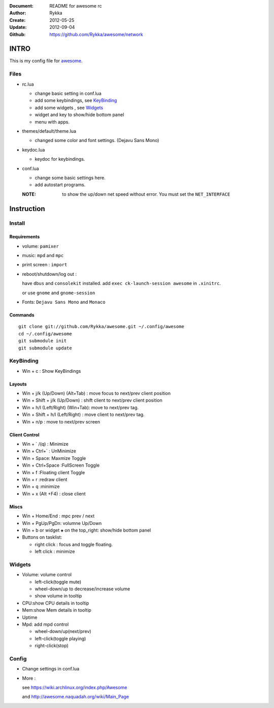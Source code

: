 :Document: README for awesome rc
:Author: Rykka
:Create: 2012-05-25
:Update: 2012-09-04
:Github: https://github.com/Rykka/awesome/network

INTRO
=====

This is my config file for awesome_.

.. _awesome: http://awesome.naquadah.org/

Files
-----

* rc.lua

  + change basic setting in conf.lua
  + add some keybindings, see KeyBinding_
  + add some widgets , see Widgets_
  + widget and key to show/hide bottom panel
  + menu with apps.

* themes/default/theme.lua
    
  + changed some color and font settings. (Dejavu Sans Mono)

* keydoc.lua  

  + keydoc for keybindings.

* conf.lua 

  + change some basic settings here.
  + add autostart programs.

  :NOTE: to show the up/down net speed without error.
         You must set the ``NET_INTERFACE``


Instruction
===========

Install
-------

Requirements
~~~~~~~~~~~~

* volume: ``pamixer``
* music: ``mpd`` and ``mpc``
* print screen : ``import``
* reboot/shutdown/log out : 
        
  have ``dbus`` and ``consolekit`` installed.
  add ``exec ck-launch-session awesome`` in ``.xinitrc``.

  or use ``gnome`` and ``gnome-session``

* Fonts: ``Dejavu Sans Mono`` and ``Monaco``

Commands
~~~~~~~~

.. this should use code: but not supported by github

::

   git clone git://github.com/Rykka/awesome.git ~/.config/awesome
   cd ~/.config/awesome
   git submodule init
   git submodule update

KeyBinding
----------

* Win + c : Show KeyBindings

Layouts
~~~~~~~

* Win + j/k (Up/Down) (Alt+Tab) : 
  move focus to next/prev client position
* Win + Shift + j/k (Up/Down) : 
  shift client to next/prev client position

* Win + h/l (Left/Right) (Win+Tab): 
  move to next/prev tag.
* Win + Shift + h/l (Left/Right) : 
  move client to next/prev tag.
* Win + n/p : 
  move to next/prev screen

Client Control
~~~~~~~~~~~~~~

* Win + ` /(q)   : Minimize
* Win + Ctrl+`   : UnMinimize
* Win + Space: Maxmize Toggle
* Win + Ctrl+Space :FullScreen Toggle
* Win + f :Floating client Toggle
* Win + r :redraw client
* Win + q :minimize 
* Win + x (Alt +F4) : close client

Miscs
~~~~~

* Win + Home/End  : mpc  prev / next
* Win + PgUp/PgDn: volumne Up/Down

* Win + b or widget ``◈`` on the top_right:
  show/hide bottom panel

* Buttons on tasklist:

  + right click : focus and toggle floating.
  + left click : minimize


Widgets
-------

* Volume: volume control 

  + left-click(toggle mute)
  + wheel-down/up to decrease/increase volume
  + show volume in tooltip

* CPU:show CPU details in tooltip
* Mem:show Mem details in tooltip
* Uptime
* Mpd: add mpd control 

  + wheel-down/up(next/prev)
  + left-click(toggle playing)
  + right-click(stop)

Config
------

* Change settings in conf.lua
* More : 

  see https://wiki.archlinux.org/index.php/Awesome 

  and http://awesome.naquadah.org/wiki/Main_Page

